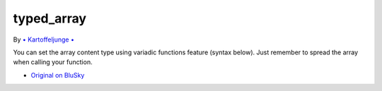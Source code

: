 .. _typed_array:

typed_array
-----------

.. meta::
	:description:
		typed_array: You can set the array content type using variadic functions feature (syntax below).

By `• Kartoffeljunge • <https://bsky.app/profile/devatreides.bsky.social>`_

You can set the array content type using variadic functions feature (syntax below). Just remember to spread the array when calling your function.

.. image:: ../images/typed_array.png

* `Original on BluSky <https://bsky.app/profile/devatreides.bsky.social/post/3l3bwchdism2s>`_


